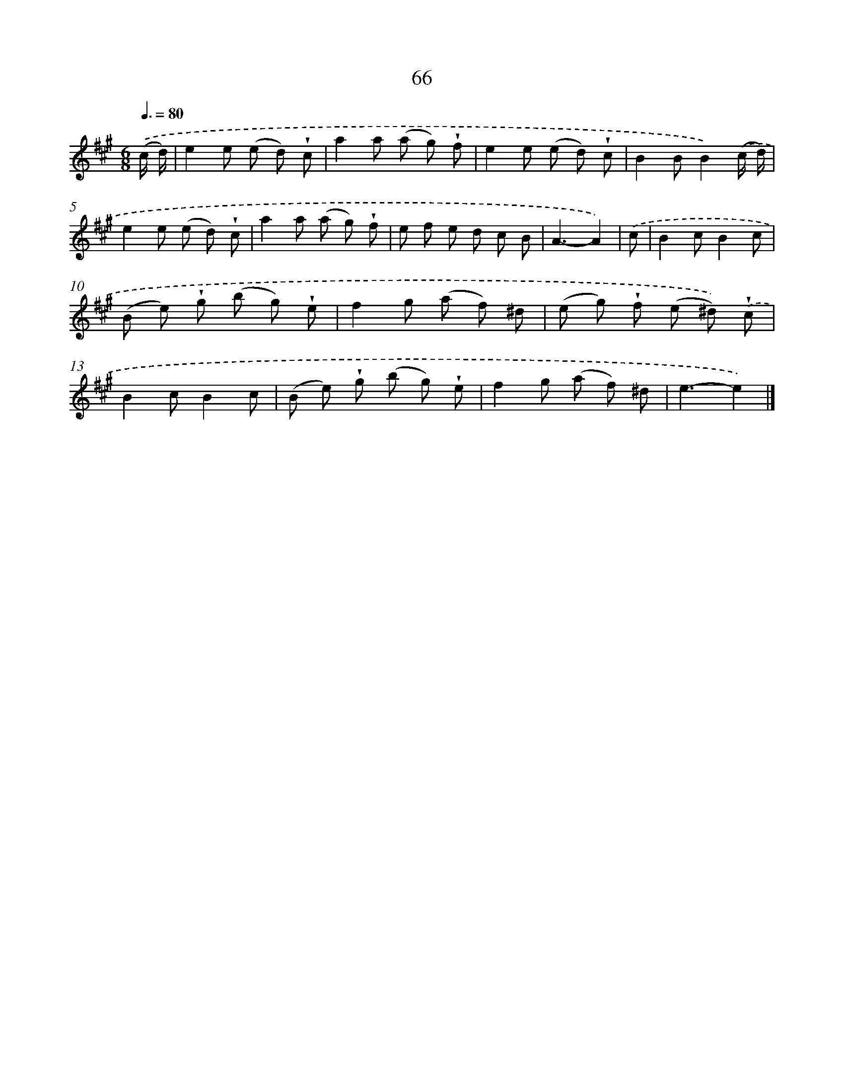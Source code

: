 X: 5762
T: 66
%%abc-version 2.0
%%abcx-abcm2ps-target-version 5.9.1 (29 Sep 2008)
%%abc-creator hum2abc beta
%%abcx-conversion-date 2018/11/01 14:36:21
%%humdrum-veritas 3516817791
%%humdrum-veritas-data 31354913
%%continueall 1
%%barnumbers 0
L: 1/8
M: 6/8
Q: 3/8=80
K: A clef=treble
.('(c/ d/) [I:setbarnb 1]|
e2e (e d) !wedge!c |
a2a (a g) !wedge!f |
e2e (e d) !wedge!c |
B2BB2).('(c/ d/) |
e2e (e d) !wedge!c |
a2a (a g) !wedge!f |
e f e d c B |
A3-A2) |
.('c [I:setbarnb 9]|
B2cB2c |
(B e) !wedge!g (b g) !wedge!e |
f2g (a f) ^d |
(e g) !wedge!f (e ^d)) .('!wedge!c |
B2cB2c |
(B e) !wedge!g (b g) !wedge!e |
f2g (a f) ^d |
e3-e2) |]
